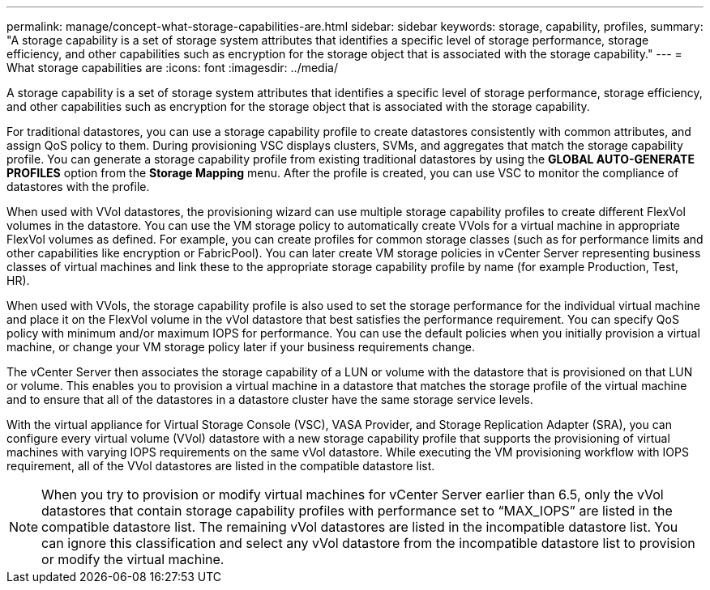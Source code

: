 ---
permalink: manage/concept-what-storage-capabilities-are.html
sidebar: sidebar
keywords: storage, capability, profiles,
summary: "A storage capability is a set of storage system attributes that identifies a specific level of storage performance, storage efficiency, and other capabilities such as encryption for the storage object that is associated with the storage capability."
---
= What storage capabilities are
:icons: font
:imagesdir: ../media/

[.lead]
A storage capability is a set of storage system attributes that identifies a specific level of storage performance, storage efficiency, and other capabilities such as encryption for the storage object that is associated with the storage capability.

For traditional datastores, you can use a storage capability profile to create datastores consistently with common attributes, and assign QoS policy to them. During provisioning VSC displays clusters, SVMs, and aggregates that match the storage capability profile. You can generate a storage capability profile from existing traditional datastores by using the *GLOBAL AUTO-GENERATE PROFILES* option from the *Storage Mapping* menu. After the profile is created, you can use VSC to monitor the compliance of datastores with the profile.

When used with VVol datastores, the provisioning wizard can use multiple storage capability profiles to create different FlexVol volumes in the datastore. You can use the VM storage policy to automatically create VVols for a virtual machine in appropriate FlexVol volumes as defined. For example, you can create profiles for common storage classes (such as for performance limits and other capabilities like encryption or FabricPool). You can later create VM storage policies in vCenter Server representing business classes of virtual machines and link these to the appropriate storage capability profile by name (for example Production, Test, HR).

When used with VVols, the storage capability profile is also used to set the storage performance for the individual virtual machine and place it on the FlexVol volume in the vVol datastore that best satisfies the performance requirement. You can specify QoS policy with minimum and/or maximum IOPS for performance. You can use the default policies when you initially provision a virtual machine, or change your VM storage policy later if your business requirements change.

The vCenter Server then associates the storage capability of a LUN or volume with the datastore that is provisioned on that LUN or volume. This enables you to provision a virtual machine in a datastore that matches the storage profile of the virtual machine and to ensure that all of the datastores in a datastore cluster have the same storage service levels.

With the virtual appliance for Virtual Storage Console (VSC), VASA Provider, and Storage Replication Adapter (SRA), you can configure every virtual volume (VVol) datastore with a new storage capability profile that supports the provisioning of virtual machines with varying IOPS requirements on the same vVol datastore. While executing the VM provisioning workflow with IOPS requirement, all of the VVol datastores are listed in the compatible datastore list.

[NOTE]
====
When you try to provision or modify virtual machines for vCenter Server earlier than 6.5, only the vVol datastores that contain storage capability profiles with performance set to "`MAX_IOPS`" are listed in the compatible datastore list. The remaining vVol datastores are listed in the incompatible datastore list. You can ignore this classification and select any vVol datastore from the incompatible datastore list to provision or modify the virtual machine.
====
